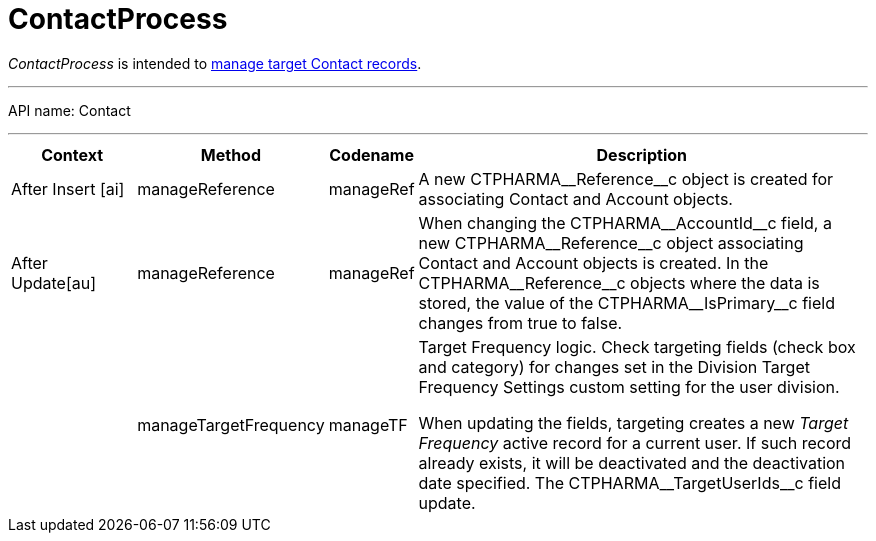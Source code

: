 = ContactProcess

_ContactProcess_ is intended to xref:admin-guide/targeting-and-marketing-cycle/configuring-targeting-and-marketing-cycles/managing-targeting/creating-a-targeting-list.adoc[manage target Contact records].

'''''

API name: [.apiobject]#Contact#

'''''

[width="100%",cols="15%,20%,10%,55%"options="header",]
|===
|*Context* a| *Method* a| *Codename* a|*Description*

a|[.apiobject]#After Insert [ai]#

|[.apiobject]#manageReference# |[.apiobject]#manageRef# |A new [.apiobject]#CTPHARMA\__Reference__c# object is created for associating [.object]#Contact# and [.object]#Account# objects.

|[.apiobject]#After Update[au]# |[.apiobject]#manageReference# |[.apiobject]#manageRef# |When changing the [.apiobject]#CTPHARMA\__AccountId__c# field, a new [.apiobject]#CTPHARMA\__Reference__c# object associating [.object]#Contact# and [.object]#Account# objects is created. In the [.apiobject]#CTPHARMA\__Reference__c# objects where the data is stored, the value of the [.apiobject]#CTPHARMA\__IsPrimary__c# field changes from true to false.

| |[.apiobject]#manageTargetFrequency# |[.apiobject]#manageTF# a| Target Frequency logic. Check targeting fields (check box and category) for changes set in the Division Target Frequency Settings custom setting for the user division.

When updating the fields, targeting creates a new _Target Frequency_ active record for a current user. If such record already exists, it will be deactivated and the deactivation date specified. The [.apiobject]#CTPHARMA\__TargetUserIds__c# field update.

|===
